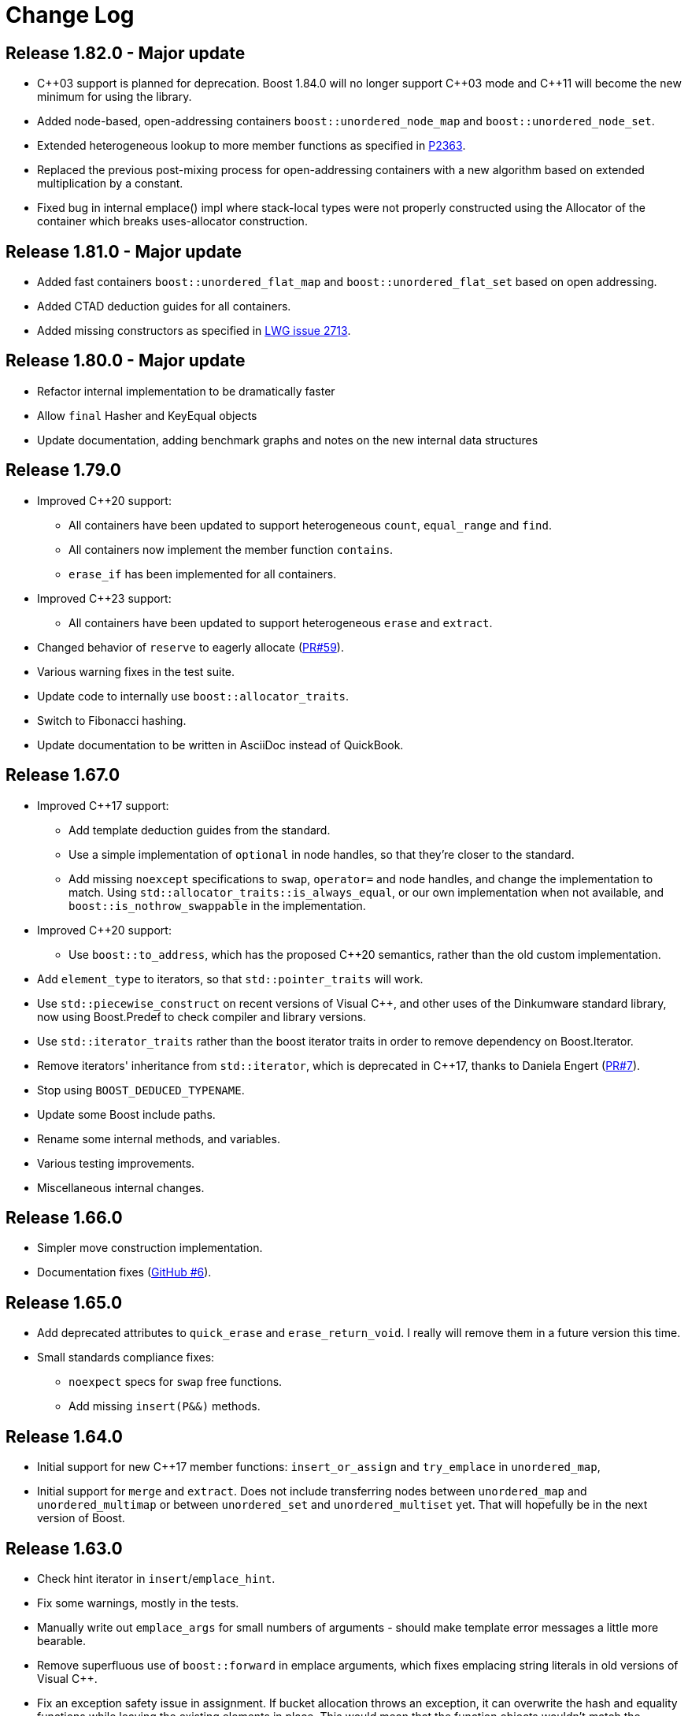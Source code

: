 [#changes]
= Change Log

:idprefix: changes_
:svn-ticket-url: https://svn.boost.org/trac/boost/ticket
:github-pr-url: https://github.com/boostorg/unordered/pull
:cpp: C++

== Release 1.82.0 - Major update

* {cpp}03 support is planned for deprecation. Boost 1.84.0 will no longer support
  {cpp}03 mode and {cpp}11 will become the new minimum for using the library.
* Added node-based, open-addressing containers
  `boost::unordered_node_map` and `boost::unordered_node_set`.
* Extended heterogeneous lookup to more member functions as specified in
  https://www.open-std.org/jtc1/sc22/wg21/docs/papers/2023/p2363r5.html[P2363].
* Replaced the previous post-mixing process for open-addressing containers with 
  a new algorithm based on extended multiplication by a constant.
* Fixed bug in internal emplace() impl where stack-local types were not properly
  constructed using the Allocator of the container which breaks uses-allocator
  construction.

== Release 1.81.0 - Major update

* Added fast containers `boost::unordered_flat_map` and `boost::unordered_flat_set`
  based on open addressing.
* Added CTAD deduction guides for all containers.
* Added missing constructors as specified in https://cplusplus.github.io/LWG/issue2713[LWG issue 2713].

== Release 1.80.0 - Major update

* Refactor internal implementation to be dramatically faster
* Allow `final` Hasher and KeyEqual objects
* Update documentation, adding benchmark graphs and notes on the new internal 
  data structures

== Release 1.79.0

* Improved {cpp}20 support:
  ** All containers have been updated to support 
    heterogeneous `count`, `equal_range` and `find`.
  ** All containers now implement the member function `contains`.
  ** `erase_if` has been implemented for all containers.
* Improved {cpp}23 support:
  ** All containers have been updated to support
    heterogeneous `erase` and `extract`.
* Changed behavior of `reserve` to eagerly 
  allocate ({github-pr-url}/59[PR#59^]).
* Various warning fixes in the test suite.
* Update code to internally use `boost::allocator_traits`.
* Switch to Fibonacci hashing.
* Update documentation to be written in AsciiDoc instead of QuickBook.

== Release 1.67.0

* Improved {cpp}17 support:
  ** Add template deduction guides from the standard.
  ** Use a simple implementation of `optional` in node handles, so
    that they're closer to the standard.
  ** Add missing `noexcept` specifications to `swap`, `operator=`
    and node handles, and change the implementation to match.
    Using `std::allocator_traits::is_always_equal`, or our own
    implementation when not available, and
    `boost::is_nothrow_swappable` in the implementation.
* Improved {cpp}20 support:
  ** Use `boost::to_address`, which has the proposed {cpp}20 semantics,
    rather than the old custom implementation.
* Add `element_type` to iterators, so that `std::pointer_traits`
  will work.
* Use `std::piecewise_construct` on recent versions of Visual {cpp},
  and other uses of the Dinkumware standard library,
  now using Boost.Predef to check compiler and library versions.
* Use `std::iterator_traits` rather than the boost iterator traits
  in order to remove dependency on Boost.Iterator.
* Remove iterators' inheritance from `std::iterator`, which is
  deprecated in {cpp}17, thanks to Daniela Engert
  ({github-pr-url}/7[PR#7^]).
* Stop using `BOOST_DEDUCED_TYPENAME`.
* Update some Boost include paths.
* Rename some internal methods, and variables.
* Various testing improvements.
* Miscellaneous internal changes.

== Release 1.66.0

* Simpler move construction implementation.
* Documentation fixes ({github-pr-url}/6[GitHub #6^]).

== Release 1.65.0

* Add deprecated attributes to `quick_erase` and `erase_return_void`.
  I really will remove them in a future version this time.
* Small standards compliance fixes:
  ** `noexpect` specs for `swap` free functions.
  ** Add missing `insert(P&&)` methods.

== Release 1.64.0

* Initial support for new {cpp}17 member functions:
  `insert_or_assign` and `try_emplace` in `unordered_map`,
* Initial support for `merge` and `extract`.
  Does not include transferring nodes between
  `unordered_map` and `unordered_multimap` or between `unordered_set` and
  `unordered_multiset` yet. That will hopefully be in the next version of
  Boost.

== Release 1.63.0

* Check hint iterator in `insert`/`emplace_hint`.
* Fix some warnings, mostly in the tests.
* Manually write out `emplace_args` for small numbers of arguments -
  should make template error messages a little more bearable.
* Remove superfluous use of `boost::forward` in emplace arguments,
  which fixes emplacing string literals in old versions of Visual {cpp}.
* Fix an exception safety issue in assignment. If bucket allocation
  throws an exception, it can overwrite the hash and equality functions while
  leaving the existing elements in place. This would mean that the function
  objects wouldn't match the container elements, so elements might be in the
  wrong bucket and equivalent elements would be incorrectly handled.
* Various reference documentation improvements.
* Better allocator support ({svn-ticket-url}/12459[#12459^]).
* Make the no argument constructors implicit.
* Implement missing allocator aware constructors.
* Fix assigning the hash/key equality functions for empty containers.
* Remove unary/binary_function from the examples in the documentation.
  They are removed in {cpp}17.
* Support 10 constructor arguments in emplace. It was meant to support up to 10
  arguments, but an off by one error in the preprocessor code meant it only
  supported up to 9.

== Release 1.62.0

* Remove use of deprecated `boost::iterator`.
* Remove `BOOST_NO_STD_DISTANCE` workaround.
* Remove `BOOST_UNORDERED_DEPRECATED_EQUALITY` warning.
* Simpler implementation of assignment, fixes an exception safety issue
  for `unordered_multiset` and `unordered_multimap`. Might be a little slower.
* Stop using return value SFINAE which some older compilers have issues
  with.

== Release 1.58.0

* Remove unnecessary template parameter from const iterators.
* Rename private `iterator` typedef in some iterator classes, as it
  confuses some traits classes.
* Fix move assignment with stateful, propagate_on_container_move_assign
  allocators ({svn-ticket-url}/10777[#10777^]).
* Fix rare exception safety issue in move assignment.
* Fix potential overflow when calculating number of buckets to allocate
  ({github-pr-url}/4[GitHub #4^]).

== Release 1.57.0

* Fix the `pointer` typedef in iterators ({svn-ticket-url}/10672[#10672^]).
* Fix Coverity warning
  ({github-pr-url}/2[GitHub #2^]).

== Release 1.56.0

* Fix some shadowed variable warnings ({svn-ticket-url}/9377[#9377^]).
* Fix allocator use in documentation ({svn-ticket-url}/9719[#9719^]).
* Always use prime number of buckets for integers. Fixes performance
  regression when inserting consecutive integers, although makes other
  uses slower ({svn-ticket-url}/9282[#9282^]).
* Only construct elements using allocators, as specified in {cpp}11 standard.

== Release 1.55.0

* Avoid some warnings ({svn-ticket-url}/8851[#8851^], {svn-ticket-url}/8874[#8874^]).
* Avoid exposing some detail functions via. ADL on the iterators.
* Follow the standard by only using the allocators' construct and destroy
  methods to construct and destroy stored elements. Don't use them for internal
  data like pointers.

== Release 1.54.0

* Mark methods specified in standard as `noexpect`. More to come in the next
  release.
* If the hash function and equality predicate are known to both have nothrow
  move assignment or construction then use them.

== Release 1.53.0

* Remove support for the old pre-standard variadic pair constructors, and
  equality implementation. Both have been deprecated since Boost 1.48.
* Remove use of deprecated config macros.
* More internal implementation changes, including a much simpler
  implementation of `erase`.

== Release 1.52.0

* Faster assign, which assigns to existing nodes where possible, rather than
  creating entirely new nodes and copy constructing.
* Fixed bug in `erase_range` ({svn-ticket-url}/7471[#7471^]).
* Reverted some of the internal changes to how nodes are created, especially
  for {cpp}11 compilers. 'construct' and 'destroy' should work a little better
  for {cpp}11 allocators.
* Simplified the implementation a bit. Hopefully more robust.

== Release 1.51.0

* Fix construction/destruction issue when using a {cpp}11 compiler with a
  {cpp}03 allocator ({svn-ticket-url}/7100[#7100^]).
* Remove a `try..catch` to support compiling without exceptions.
* Adjust SFINAE use to try to support g++ 3.4 ({svn-ticket-url}/7175[#7175^]).
* Updated to use the new config macros.

== Release 1.50.0

* Fix equality for `unordered_multiset` and `unordered_multimap`.
* {svn-ticket-url}/6857[Ticket 6857^]:
  Implement `reserve`.
* {svn-ticket-url}/6771[Ticket 6771^]:
  Avoid gcc's `-Wfloat-equal` warning.
* {svn-ticket-url}/6784[Ticket 6784^]:
  Fix some Sun specific code.
* {svn-ticket-url}/6190[Ticket 6190^]:
  Avoid gcc's `-Wshadow` warning.
* {svn-ticket-url}/6905[Ticket 6905^]:
  Make namespaces in macros compatible with `bcp` custom namespaces.
  Fixed by Luke Elliott.
* Remove some of the smaller prime number of buckets, as they may make
  collisions quite probable (e.g. multiples of 5 are very common because
  we used base 10).
* On old versions of Visual {cpp}, use the container library's implementation
  of `allocator_traits`, as it's more likely to work.
* On machines with 64 bit std::size_t, use power of 2 buckets, with Thomas
  Wang's hash function to pick which one to use. As modulus is very slow
  for 64 bit values.
* Some internal changes.

== Release 1.49.0

* Fix warning due to accidental odd assignment.
* Slightly better error messages.

== Release 1.48.0 - Major update

This is major change which has been converted to use Boost.Move's move
emulation, and be more compliant with the {cpp}11 standard. See the
xref:unordered/compliance.adoc[compliance section] for details.

The container now meets {cpp}11's complexity requirements, but to do so
uses a little more memory. This means that `quick_erase` and
`erase_return_void` are no longer required, they'll be removed in a
future version.

{cpp}11 support has resulted in some breaking changes:

* Equality comparison has been changed to the {cpp}11 specification.
  In a container with equivalent keys, elements in a group with equal
  keys used to have to be in the same order to be considered equal,
  now they can be a permutation of each other. To use the old
  behavior define the macro `BOOST_UNORDERED_DEPRECATED_EQUALITY`.

* The behaviour of swap is different when the two containers to be
  swapped has unequal allocators. It used to allocate new nodes using
  the appropriate allocators, it now swaps the allocators if
  the allocator has a member structure `propagate_on_container_swap`,
  such that `propagate_on_container_swap::value` is true.

* Allocator's `construct` and `destroy` functions are called with raw
  pointers, rather than the allocator's `pointer` type.

* `emplace` used to emulate the variadic pair constructors that
  appeared in early {cpp}0x drafts. Since they were removed it no
  longer does so. It does emulate the new `piecewise_construct`
  pair constructors - only you need to use
  `boost::piecewise_construct`. To use the old emulation of
  the variadic constructors define
  `BOOST_UNORDERED_DEPRECATED_PAIR_CONSTRUCT`.

== Release 1.45.0

* Fix a bug when inserting into an `unordered_map` or `unordered_set` using
  iterators which returns `value_type` by copy.

== Release 1.43.0

* {svn-ticket-url}/3966[Ticket 3966^]:
  `erase_return_void` is now `quick_erase`, which is the
  http://home.roadrunner.com/~hinnant/issue_review/lwg-active.html#579[
  current forerunner for resolving the slow erase by iterator^], although
  there's a strong possibility that this may change in the future. The old
  method name remains for backwards compatibility but is considered deprecated
  and will be removed in a future release.
* Use Boost.Exception.
* Stop using deprecated `BOOST_HAS_*` macros.

== Release 1.42.0

* Support instantiating the containers with incomplete value types.
* Reduced the number of warnings (mostly in tests).
* Improved codegear compatibility.
* {svn-ticket-url}/3693[Ticket 3693^]:
  Add `erase_return_void` as a temporary workaround for the current
  `erase` which can be inefficient because it has to find the next
  element to return an iterator.
* Add templated find overload for compatible keys.
* {svn-ticket-url}/3773[Ticket 3773^]:
  Add missing `std` qualifier to `ptrdiff_t`.
* Some code formatting changes to fit almost all lines into 80 characters.

== Release 1.41.0 - Major update

* The original version made heavy use of macros to sidestep some of the older
  compilers' poor template support. But since I no longer support those
  compilers and the macro use was starting to become a maintenance burden it
  has been rewritten to use templates instead of macros for the implementation
  classes.

* The container object is now smaller thanks to using `boost::compressed_pair`
  for EBO and a slightly different function buffer - now using a bool instead
  of a member pointer.

* Buckets are allocated lazily which means that constructing an empty container
  will not allocate any memory.

== Release 1.40.0

* {svn-ticket-url}/2975[Ticket 2975^]:
  Store the prime list as a preprocessor sequence - so that it will always get
  the length right if it changes again in the future.
* {svn-ticket-url}/1978[Ticket 1978^]:
  Implement `emplace` for all compilers.
* {svn-ticket-url}/2908[Ticket 2908^],
  {svn-ticket-url}/3096[Ticket 3096^]:
  Some workarounds for old versions of borland, including adding explicit
  destructors to all containers.
* {svn-ticket-url}/3082[Ticket 3082^]:
  Disable incorrect Visual {cpp} warnings.
* Better configuration for {cpp}0x features when the headers aren't available.
* Create less buckets by default.

== Release 1.39.0

* {svn-ticket-url}/2756[Ticket 2756^]: Avoid a warning
  on Visual {cpp} 2009.
* Some other minor internal changes to the implementation, tests and
  documentation.
* Avoid an unnecessary copy in `operator[]`.
* {svn-ticket-url}/2975[Ticket 2975^]: Fix length of
  prime number list.

== Release 1.38.0

* Use link:../../../core/swap.html[`boost::swap`^].
* {svn-ticket-url}/2237[Ticket 2237^]:
  Document that the equality and inequality operators are undefined for two
  objects if their equality predicates aren't equivalent. Thanks to Daniel
  Krügler.
* {svn-ticket-url}/1710[Ticket 1710^]:
  Use a larger prime number list. Thanks to Thorsten Ottosen and Hervé
  Brönnimann.
* Use
  link:../../../type_traits/index.html[aligned storage^] to store the types.
  This changes the way the allocator is used to construct nodes. It used to
  construct the node with two calls to the allocator's `construct`
  method - once for the pointers and once for the value. It now constructs
  the node with a single call to construct and then constructs the value using
  in place construction.
* Add support for {cpp}0x initializer lists where they're available (currently
  only g++ 4.4 in {cpp}0x mode).

== Release 1.37.0

* Rename overload of `emplace` with hint, to `emplace_hint` as specified in
  http://www.open-std.org/JTC1/SC22/WG21/docs/papers/2008/n2691.pdf[n2691^].
* Provide forwarding headers at `<boost/unordered/unordered_map_fwd.hpp>` and
  `<boost/unordered/unordered_set_fwd.hpp>`.
* Move all the implementation inside `boost/unordered`, to assist
  modularization and hopefully make it easier to track Release subversion.

== Release 1.36.0

First official release.

* Rearrange the internals.
* Move semantics - full support when rvalue references are available, emulated
  using a cut down version of the Adobe move library when they are not.
* Emplace support when rvalue references and variadic template are available.
* More efficient node allocation when rvalue references and variadic template
  are available.
* Added equality operators.

== Boost 1.35.0 Add-on - 31st March 2008

Unofficial release uploaded to vault, to be used with Boost 1.35.0. Incorporated
many of the suggestions from the review.

* Improved portability thanks to Boost regression testing.
* Fix lots of typos, and clearer text in the documentation.
* Fix floating point to `std::size_t` conversion when calculating sizes from
  the max load factor, and use `double` in the calculation for greater accuracy.
* Fix some errors in the examples.

== Review Version

Initial review version, for the review conducted from 7th December 2007 to
16th December 2007.


